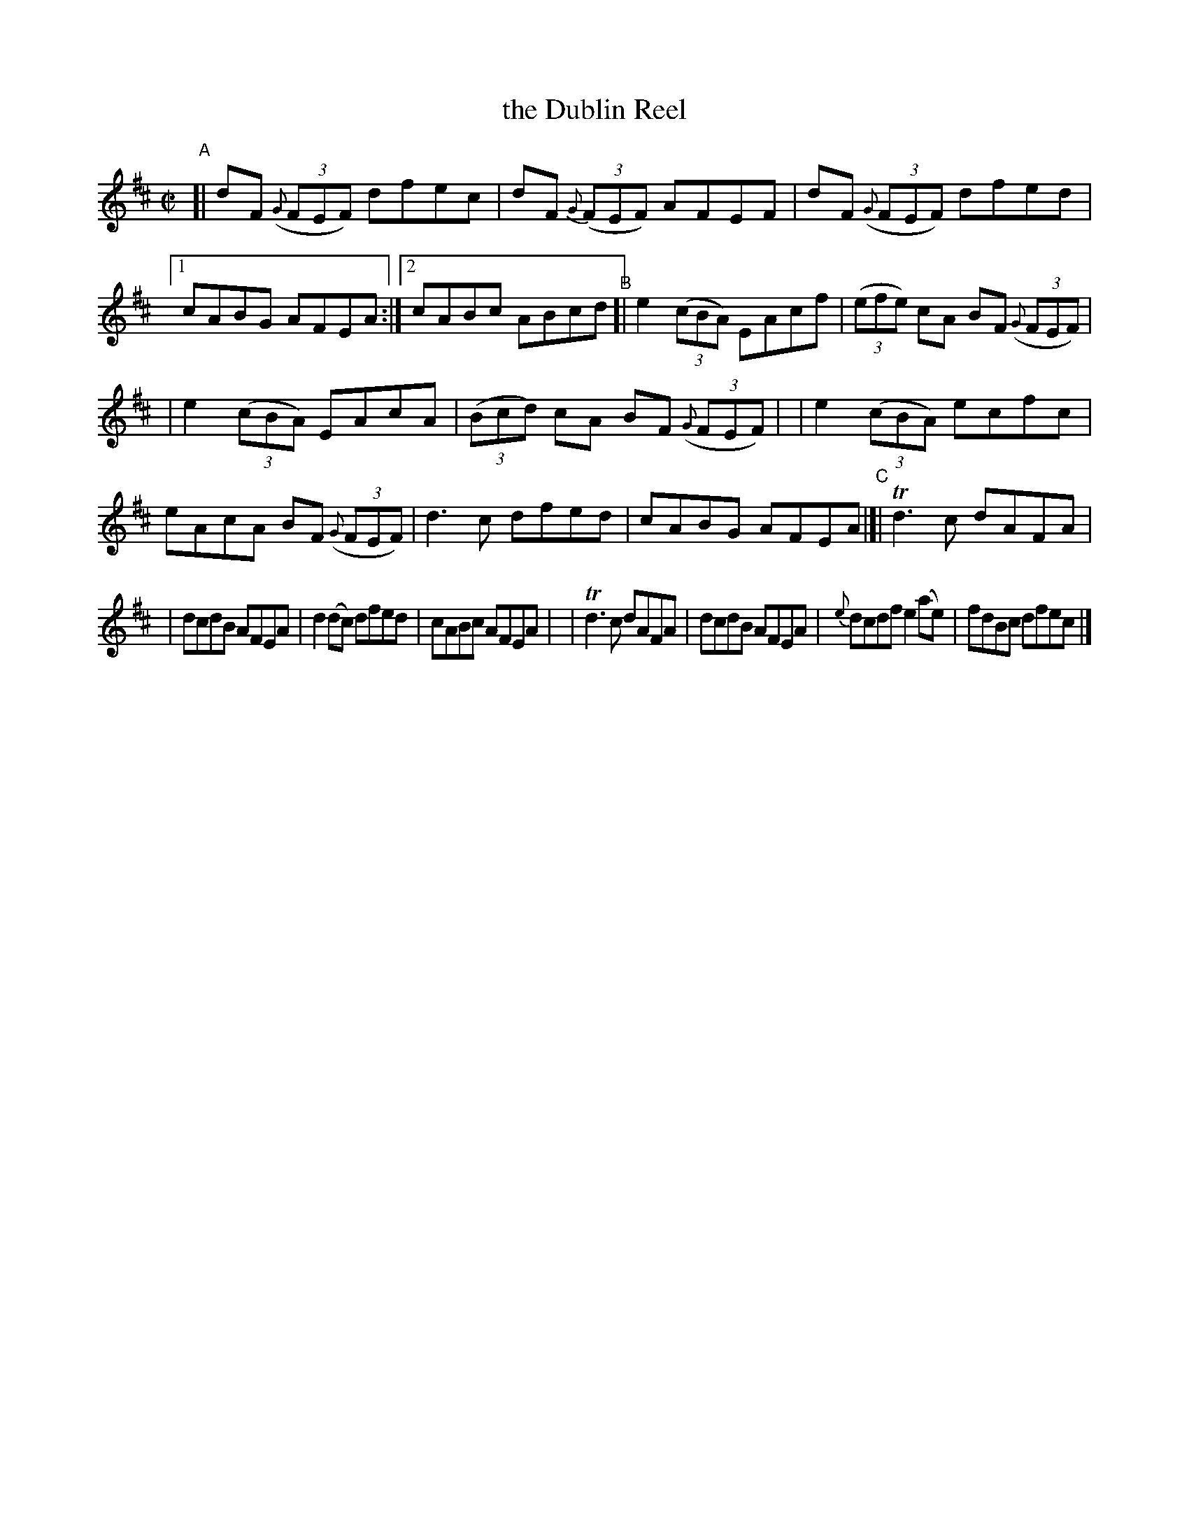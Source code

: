 X: 624
T: the Dublin Reel
R: reel
%S: s:3 b:21(7+7+7)
B: Francis O'Neill: "The Dance Music of Ireland" (1907) #624
Z: Frank Nordberg - http://www.musicaviva.com
F: http://www.musicaviva.com/abc/tunes/ireland/oneill-1001/0624/oneill-1001-0624-1.abc
%m: Tn3 = n(3n/o/n/ m/n/
M: C|
L: 1/8
K: D
%%slurgraces 1
%%graceslurs 1
"^A"[| dF (3({G}FEF) dfec | dF (3{G}(FEF) AFEF \
| dF (3({G}FEF) dfed |[1 cABG AFEA :|[2 cABc ABcd \
"^B"[| e2 (3(cBA) EAcf | (3(efe) cA BF ((3{G}FEF) |
| e2 (3(cBA) EAcA | (3(Bcd) cA BF (3({G}FEF) |\
| e2 (3(cBA) ecfc | eAcA BF (3({G}FEF) \
| d3c dfed | cABG AFEA "^C"|[| Td3c dAFA |
| dcdB AFEA | d2(dc) dfed | cABc AFEA |\
| Td3c dAFA | dcdB AFEA \
| {e}dcdf e2(ae) | fdBc dfec |]
